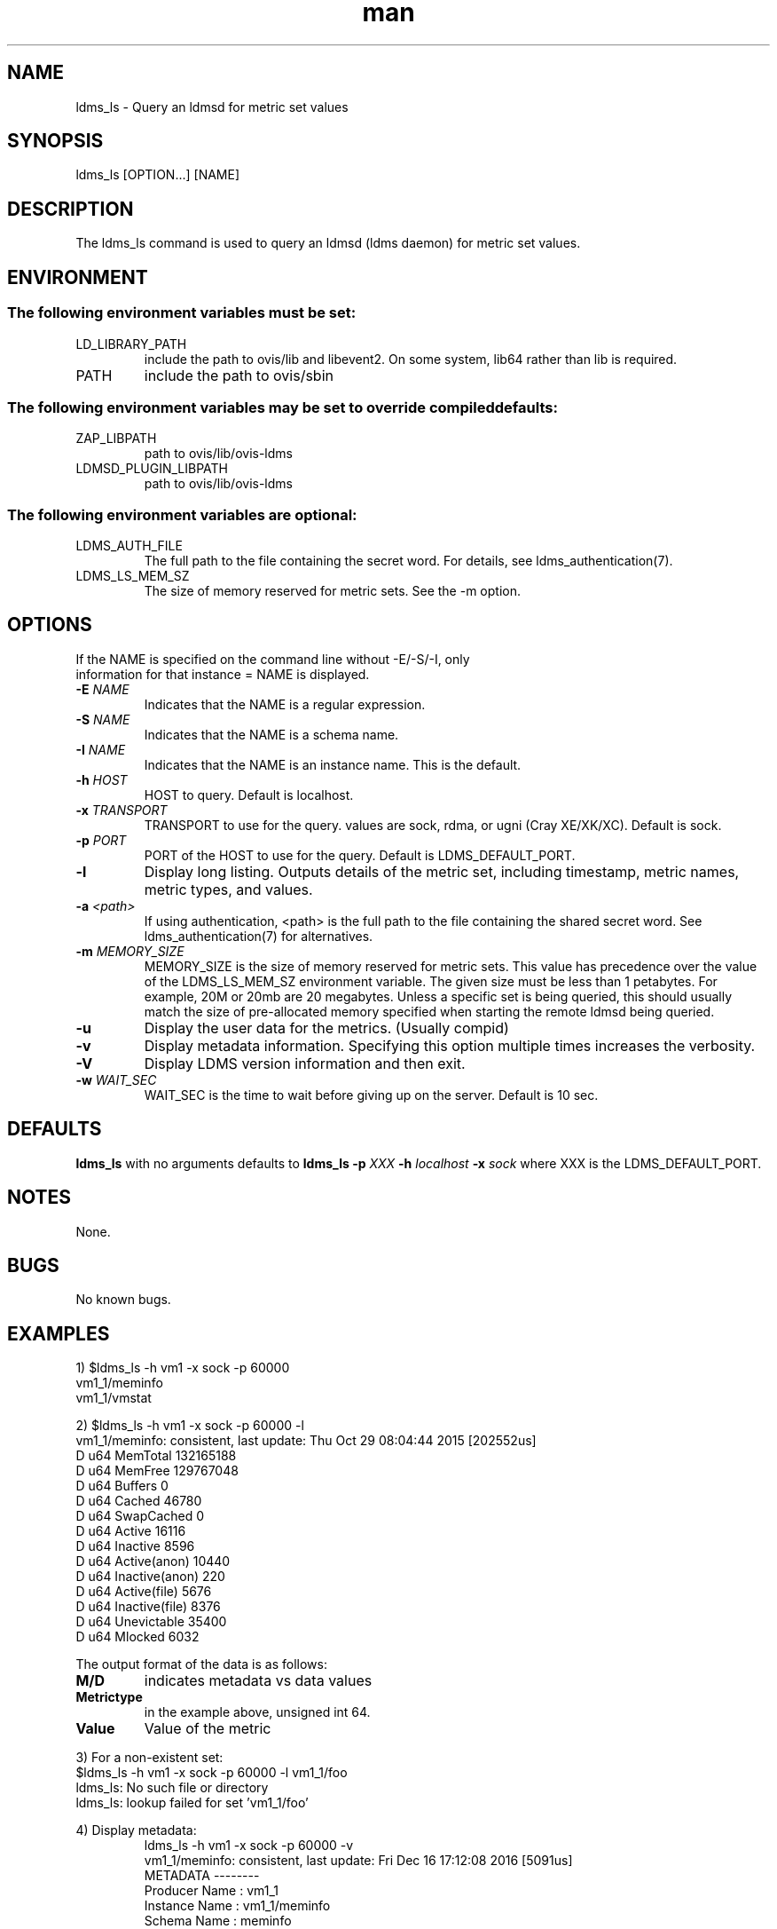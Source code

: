 .\" Manpage for ldms_ls
.\" Contact ovis-help@ca.sandia.gov to correct errors or typos.
.TH man 8 "22 Dec 2016" "v3.3" "ldms_ls man page"

.SH NAME
ldms_ls \- Query an ldmsd for metric set values

.SH SYNOPSIS
ldms_ls [OPTION...] [NAME]

.SH DESCRIPTION
The ldms_ls command is used to query an ldmsd (ldms daemon) for metric set values.

.SH ENVIRONMENT
.SS
The following environment variables must be set:
.TP
LD_LIBRARY_PATH
include the path to ovis/lib and libevent2. On some system, lib64 rather than lib is required.
.TP
PATH
include the path to ovis/sbin
.SS
The following environment variables may be set to override compiled defaults:
.TP
ZAP_LIBPATH
path to ovis/lib/ovis-ldms
.TP
LDMSD_PLUGIN_LIBPATH
path to ovis/lib/ovis-ldms

.SS
The following environment variables are optional:
.TP
LDMS_AUTH_FILE
The full path to the file containing the secret word. For details, see ldms_authentication(7).
.TP
LDMS_LS_MEM_SZ
The size of memory reserved for metric sets. See the -m option.

.SH OPTIONS
.TP
If the NAME is specified on the command line without -E/-S/-I, only information for that instance = NAME is displayed.
.TP
.BI -E " NAME"
.br
Indicates that the NAME is a regular expression.
.TP
.BI -S " NAME"
.br
Indicates that the NAME is a schema name.
.TP
.BI -I " NAME"
.br
Indicates that the NAME is an instance name. This is the default.
.TP
.BI -h " HOST"
.br
HOST to query. Default is localhost.
.TP
.BI -x " TRANSPORT"
TRANSPORT to use for the query. values are sock, rdma, or ugni (Cray XE/XK/XC). Default is sock.
.TP
.BI -p " PORT"
PORT of the HOST to use for the query. Default is LDMS_DEFAULT_PORT.
.TP
.BR -l
Display long listing. Outputs details of the metric set, including timestamp, metric names, metric types, and values.
.TP
.BI -a " <path>"
If using authentication, <path> is the full path to the file containing the shared secret word. See ldms_authentication(7) for alternatives.

.TP
.BI -m  " MEMORY_SIZE"
.br
MEMORY_SIZE is the size of memory reserved for metric sets. This value has
precedence over the value of the LDMS_LS_MEM_SZ environment variable. The given
size must be less than 1 petabytes.  For example, 20M or 20mb are 20 megabytes.
Unless a specific set is being queried, this should usually match the size of
pre-allocated memory specified when starting the remote ldmsd being queried.

.TP
.BR -u
Display the user data for the metrics. (Usually compid)
.TP
.BR -v
Display metadata information. Specifying this option multiple times increases the verbosity.
.TP
.BR -V
Display LDMS version information and then exit.
.TP
.BI -w " WAIT_SEC"
WAIT_SEC is the time to wait before giving up on the server. Default is 10 sec.

.SH DEFAULTS
.BR ldms_ls
with no arguments defaults to
.BR "ldms_ls -p"
.I
XXX
.BR -h
.I
localhost
.BR -x
.I
sock
where XXX is the LDMS_DEFAULT_PORT.

.SH NOTES
None.

.SH BUGS
No known bugs.

.SH EXAMPLES
.PP
.nf
1) $ldms_ls -h vm1 -x sock -p 60000
vm1_1/meminfo
vm1_1/vmstat
.br
.PP
.nf
2) $ldms_ls -h vm1 -x sock -p 60000 -l
vm1_1/meminfo: consistent, last update: Thu Oct 29 08:04:44 2015 [202552us]
D u64        MemTotal                        132165188
D u64        MemFree                         129767048
D u64        Buffers                         0
D u64        Cached                          46780
D u64        SwapCached                      0
D u64        Active                          16116
D u64        Inactive                        8596
D u64        Active(anon)                    10440
D u64        Inactive(anon)                  220
D u64        Active(file)                    5676
D u64        Inactive(file)                  8376
D u64        Unevictable                     35400
D u64        Mlocked                         6032

...
.br
.PP
The output format of the data is as follows:
.TP
.BR M/D
indicates metadata vs data values
.TP
.BR Metrictype
in the example above, unsigned int 64.
.TP
.BR Value
Value of the metric
.PP
.nf
3) For a non-existent set:
$ldms_ls -h vm1 -x sock -p 60000 -l vm1_1/foo
ldms_ls: No such file or directory
ldms_ls: lookup failed for set 'vm1_1/foo'
.PP
4) Display metadata:
.nf
.RS
ldms_ls -h vm1 -x sock -p 60000 -v
vm1_1/meminfo: consistent, last update: Fri Dec 16 17:12:08 2016 [5091us]
  METADATA --------
    Producer Name : vm1_1
    Instance Name : vm1_1/meminfo
      Schema Name : meminfo
             Size : 1816
     Metric Count : 43
               GN : 2
  DATA ------------
        Timestamp : Fri Dec 16 17:12:08 2016 [5091us]
         Duration : [0.000072s]
       Consistent : TRUE
             Size : 384
               GN : 985
  -----------------
.RE
.PP
5) Regular Expression:
.nf
.RS
$ldms_ls -h vm1 -x sock -p 60000 -E vm1
vm1_1/meminfo
vm1_1/vmstat
.nf
.PP
$ldms_ls -h vm1 -x sock -p 60000 -E vms
vm1_1/vmstat
.nf
.PP
$ldms_ls -h vm1 -x sock -p 60000 -E -I memin
vm1_1/meminfo
.nf
.PP
$ldms_ls -h vm1 -x sock -p 60000 -E -S ^vmstat$
vm1_1/vmstat
.nf
.PP
$ldms_ls -h vm1 -x sock -p 60000 -E -S cpu
ldms_ls: No metric sets matched the given criteria
.fi
.PP
If the -E option is not given, the given string will be taken literally, i.e., it is equivalent to giving -E ^foo$.

The regular expression option can be used with the -v and -l options. In this case ldms_ls will display only the information of the metric sets that matched the given regular expression.
.PP



.SH SEE ALSO
ldms_authentication(7), ldmsd(8), ldms_quickstart(7),
